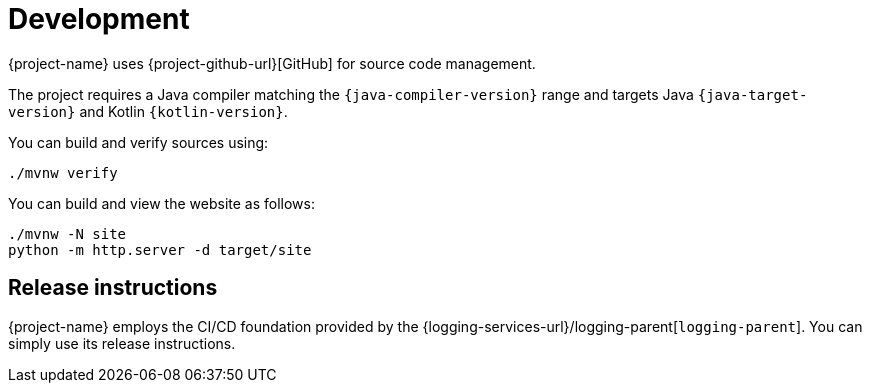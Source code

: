 ////
    Licensed to the Apache Software Foundation (ASF) under one or more
    contributor license agreements.  See the NOTICE file distributed with
    this work for additional information regarding copyright ownership.
    The ASF licenses this file to You under the Apache License, Version 2.0
    (the "License"); you may not use this file except in compliance with
    the License.  You may obtain a copy of the License at

         http://www.apache.org/licenses/LICENSE-2.0

    Unless required by applicable law or agreed to in writing, software
    distributed under the License is distributed on an "AS IS" BASIS,
    WITHOUT WARRANTIES OR CONDITIONS OF ANY KIND, either express or implied.
    See the License for the specific language governing permissions and
    limitations under the License.
////

= Development

{project-name} uses {project-github-url}[GitHub] for source code management.

The project requires a Java compiler matching the `{java-compiler-version}` range and targets Java `{java-target-version}` and Kotlin `{kotlin-version}`.

You can build and verify sources using:

[source,bash]
----
./mvnw verify
----

You can build and view the website as follows:

[source,bash]
----
./mvnw -N site
python -m http.server -d target/site
----

[#release-instructions]
== Release instructions

{project-name} employs the CI/CD foundation provided by the {logging-services-url}/logging-parent[`logging-parent`].
You can simply use its release instructions.
